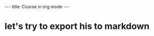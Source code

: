 #+OPTIONS: toc:nil 

#+BEGIN_HTML
---
title: Course in org mode
---
#+END_HTML

* let's try to export his to markdown
